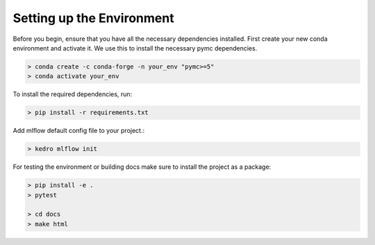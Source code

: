 Setting up the Environment
==========================

Before you begin, ensure that you have all the necessary dependencies installed.
First create your new conda environment and activate it. We use this to install the necessary pymc dependencies.


.. code-block:: bash
    
    > conda create -c conda-forge -n your_env "pymc>=5"
    > conda activate your_env


To install the required dependencies, run:

.. code-block:: bash
    
    > pip install -r requirements.txt

Add mlflow default config file to your project.:

.. code-block:: bash
    
    > kedro mlflow init

For testing the environment or building docs make sure to install the project as a package:

.. code-block:: bash
    
    > pip install -e .
    > pytest
    
    > cd docs 
    > make html